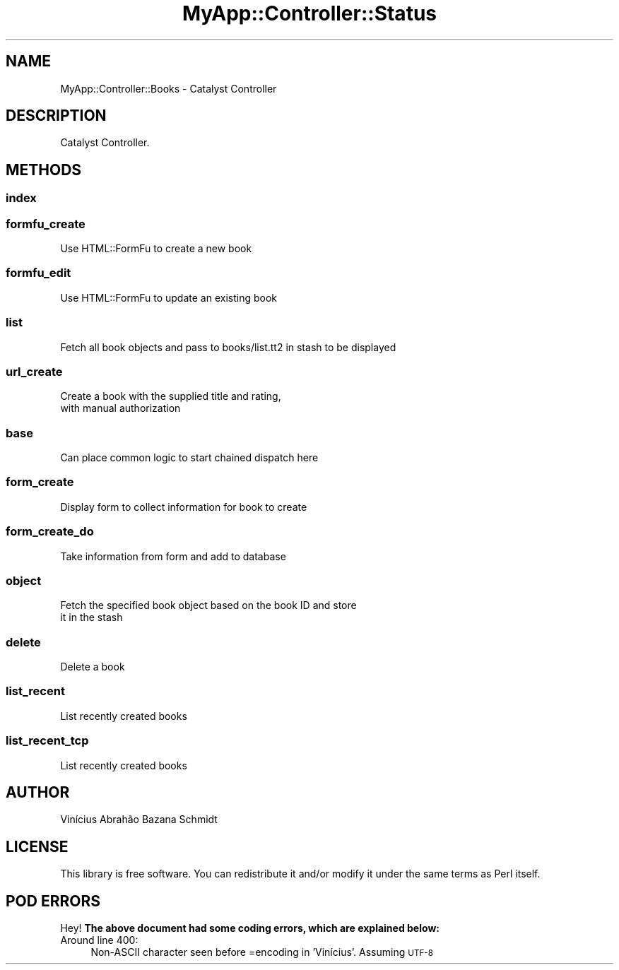 .\" Automatically generated by Pod::Man 4.06 (Pod::Simple 3.32)
.\"
.\" Standard preamble:
.\" ========================================================================
.de Sp \" Vertical space (when we can't use .PP)
.if t .sp .5v
.if n .sp
..
.de Vb \" Begin verbatim text
.ft CW
.nf
.ne \\$1
..
.de Ve \" End verbatim text
.ft R
.fi
..
.\" Set up some character translations and predefined strings.  \*(-- will
.\" give an unbreakable dash, \*(PI will give pi, \*(L" will give a left
.\" double quote, and \*(R" will give a right double quote.  \*(C+ will
.\" give a nicer C++.  Capital omega is used to do unbreakable dashes and
.\" therefore won't be available.  \*(C` and \*(C' expand to `' in nroff,
.\" nothing in troff, for use with C<>.
.tr \(*W-
.ds C+ C\v'-.1v'\h'-1p'\s-2+\h'-1p'+\s0\v'.1v'\h'-1p'
.ie n \{\
.    ds -- \(*W-
.    ds PI pi
.    if (\n(.H=4u)&(1m=24u) .ds -- \(*W\h'-12u'\(*W\h'-12u'-\" diablo 10 pitch
.    if (\n(.H=4u)&(1m=20u) .ds -- \(*W\h'-12u'\(*W\h'-8u'-\"  diablo 12 pitch
.    ds L" ""
.    ds R" ""
.    ds C` ""
.    ds C' ""
'br\}
.el\{\
.    ds -- \|\(em\|
.    ds PI \(*p
.    ds L" ``
.    ds R" ''
.    ds C`
.    ds C'
'br\}
.\"
.\" Escape single quotes in literal strings from groff's Unicode transform.
.ie \n(.g .ds Aq \(aq
.el       .ds Aq '
.\"
.\" If the F register is >0, we'll generate index entries on stderr for
.\" titles (.TH), headers (.SH), subsections (.SS), items (.Ip), and index
.\" entries marked with X<> in POD.  Of course, you'll have to process the
.\" output yourself in some meaningful fashion.
.\"
.\" Avoid warning from groff about undefined register 'F'.
.de IX
..
.if !\nF .nr F 0
.if \nF>0 \{\
.    de IX
.    tm Index:\\$1\t\\n%\t"\\$2"
..
.    if !\nF==2 \{\
.        nr % 0
.        nr F 2
.    \}
.\}
.\" ========================================================================
.\"
.IX Title "MyApp::Controller::Status 3"
.TH MyApp::Controller::Status 3 "2016-02-28" "perl v5.10.1" "User Contributed Perl Documentation"
.\" For nroff, turn off justification.  Always turn off hyphenation; it makes
.\" way too many mistakes in technical documents.
.if n .ad l
.nh
.SH "NAME"
MyApp::Controller::Books \- Catalyst Controller
.SH "DESCRIPTION"
.IX Header "DESCRIPTION"
Catalyst Controller.
.SH "METHODS"
.IX Header "METHODS"
.SS "index"
.IX Subsection "index"
.SS "formfu_create"
.IX Subsection "formfu_create"
.Vb 1
\&    Use HTML::FormFu to create a new book
.Ve
.SS "formfu_edit"
.IX Subsection "formfu_edit"
.Vb 1
\&    Use HTML::FormFu to update an existing book
.Ve
.SS "list"
.IX Subsection "list"
.Vb 1
\&    Fetch all book objects and pass to books/list.tt2 in stash to be displayed
.Ve
.SS "url_create"
.IX Subsection "url_create"
.Vb 2
\&    Create a book with the supplied title and rating,
\&    with manual authorization
.Ve
.SS "base"
.IX Subsection "base"
.Vb 1
\&    Can place common logic to start chained dispatch here
.Ve
.SS "form_create"
.IX Subsection "form_create"
.Vb 1
\&    Display form to collect information for book to create
.Ve
.SS "form_create_do"
.IX Subsection "form_create_do"
.Vb 1
\&    Take information from form and add to database
.Ve
.SS "object"
.IX Subsection "object"
.Vb 2
\&    Fetch the specified book object based on the book ID and store
\&    it in the stash
.Ve
.SS "delete"
.IX Subsection "delete"
.Vb 1
\&    Delete a book
.Ve
.SS "list_recent"
.IX Subsection "list_recent"
.Vb 1
\&    List recently created books
.Ve
.SS "list_recent_tcp"
.IX Subsection "list_recent_tcp"
.Vb 1
\&    List recently created books
.Ve
.SH "AUTHOR"
.IX Header "AUTHOR"
Vinícius Abrahão Bazana Schmidt
.SH "LICENSE"
.IX Header "LICENSE"
This library is free software. You can redistribute it and/or modify
it under the same terms as Perl itself.
.SH "POD ERRORS"
.IX Header "POD ERRORS"
Hey! \fBThe above document had some coding errors, which are explained below:\fR
.IP "Around line 400:" 4
.IX Item "Around line 400:"
Non-ASCII character seen before =encoding in 'Vinícius'. Assuming \s-1UTF\-8\s0
